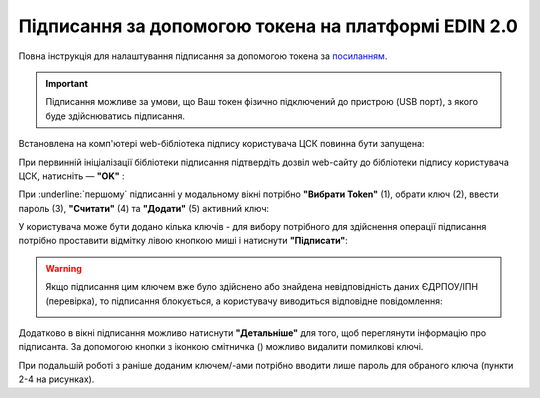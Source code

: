 ########################################################################################################################
Підписання за допомогою токена на платформі EDIN 2.0
########################################################################################################################

.. початок блоку для TokenSign

.. |del_key| image:: /_constant/signing/del_key.png

Повна інструкція для налаштування підписання за допомогою токена за `посиланням <https://wiki.edin.ua/uk/latest/general_2_0/Robota_z_tokenom.html>`__.

.. important::
   Підписання можливе за умови, що Ваш токен фізично підключений до пристрою (USB порт), з якого буде здійснюватись підписання.

Встановлена на комп'ютері web-бібліотека підпису користувача ЦСК повинна бути запущена:

.. image:: /_constant/token_signing/token_signing_001.png
   :align: center

При первинній ініціалізації бібліотеки підписання підтвердіть дозвіл web-сайту до бібліотеки підпису користувача ЦСК, натисніть — **"OK"** :

.. image:: /_constant/token_signing/token_signing_002.png
   :align: center

.. image:: /_constant/token_signing/token_signing_003.png
   :align: center

При :underline:`першому` підписанні у модальному вікні потрібно **"Вибрати Token"** (1), обрати ключ (2), ввести пароль (3), **"Считати"** (4) та **"Додати"** (5) активний ключ: 

.. image:: /_constant/token_signing/token_signing_004.png
   :align: center
   :width: 800 px

У користувача може бути додано кілька ключів - для вибору потрібного для здійснення операції підписання потрібно проставити відмітку лівою кнопкою миші і натиснути **"Підписати"**:

.. this pic is in Gryada

.. image:: /_constant/token_signing/token_signing_005.png
   :align: center

.. warning::
   Якщо підписання цим ключем вже було здійснено або знайдена невідповідність даних ЄДРПОУ/ІПН (перевірка), то підписання блокується, а користувачу виводиться відповідне повідомлення:

   .. image:: /_constant/token_signing/token_signing_006.png
      :align: center

Додатково в вікні підписання можливо натиснути **"Детальніше"** для того, щоб переглянути інформацію про підписанта. За допомогою кнопки з іконкою смітничка (|del_key|) можливо видалити помилкові ключі.

При подальшій роботі з раніше доданим ключем/-ами потрібно вводити лише пароль для обраного ключа (пункти 2-4 на рисунках).

.. кінець блоку для TokenSign


